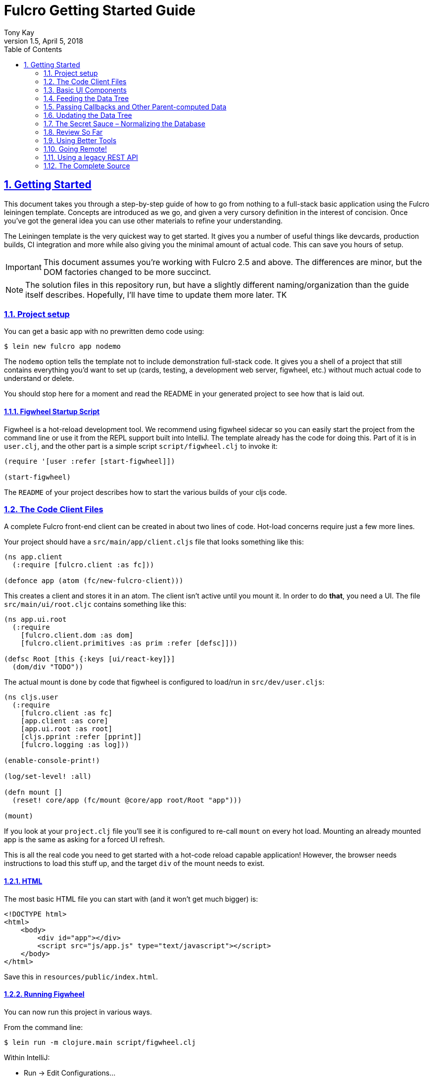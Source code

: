 = Fulcro Getting Started Guide
:author: Tony Kay
:revdate: April 5, 2018
:revnumber: 1.5
:lang: en
:encoding: UTF-8
:doctype: book
:source-highlighter: coderay
:source-language: clojure
:toc: left
:toclevels: 2
:sectlinks:
:sectanchors:
:leveloffset: 1
:sectnums:
:imagesdir: assets/img
:scriptsdir: js
:imagesoutdir: docs/assets/img

ifdef::env-github[]
:tip-caption: :bulb:
:note-caption: :information_source:
:important-caption: :heavy_exclamation_mark:
:caution-caption: :fire:
:warning-caption: :warning:
endif::[]

ifdef::env-github[]
toc::[]
endif::[]

= Getting Started

This document takes you through a step-by-step guide of how to go
from nothing to a full-stack basic application using the Fulcro leiningen template. Concepts are introduced as we
go, and given a very cursory definition in the interest of concision. Once you've got the general idea you
can use other materials to refine your understanding.

The Leiningen template is the very quickest way to get started. It gives you a number of useful
things like devcards, production builds, CI integration and more while also giving you the minimal
amount of actual code. This can save you hours of setup.

IMPORTANT: This document assumes you're working with Fulcro 2.5 and above. The differences are minor, but the DOM
factories changed to be more succinct.

NOTE: The solution files in this repository run, but have a slightly different naming/organization than
the guide itself describes. Hopefully, I'll have time to update them more later. TK

== Project setup

You can get a basic app with no prewritten demo code using:

[source,bash]
----
$ lein new fulcro app nodemo
----

The `nodemo` option tells the template not to include demonstration full-stack code. It gives you a
shell of a project that still contains everything you'd want to set up (cards, testing, a development
web server, figwheel, etc.) without much actual code to understand or delete.

You should stop here for a moment and read the README in your generated project to see how that
is laid out.

=== Figwheel Startup Script

Figwheel is a hot-reload development tool. We recommend using figwheel sidecar so
you can easily start the project from the command line or use it from the REPL
support built into IntelliJ. The template already has the code for doing this. Part of
it is in `user.clj`, and the other part is a simple script `script/figwheel.clj` to invoke it:

[source]
----
(require '[user :refer [start-figwheel]])

(start-figwheel)
----

The `README` of your project describes how to start the various builds of your cljs code.

== The Code Client Files

A complete Fulcro front-end client can be created in about two lines of code. Hot-load
concerns require just a few more lines.

Your project should have a `src/main/app/client.cljs` file that looks something like this:

```
(ns app.client
  (:require [fulcro.client :as fc]))

(defonce app (atom (fc/new-fulcro-client)))
```

This creates a client and stores it in an atom. The client isn't active until you mount it. In
order to do *that*, you need a UI. The file `src/main/ui/root.cljc` contains something like
this:

```
(ns app.ui.root
  (:require
    [fulcro.client.dom :as dom]
    [fulcro.client.primitives :as prim :refer [defsc]]))

(defsc Root [this {:keys [ui/react-key]}]
  (dom/div "TODO"))
```

The actual mount is done by code that figwheel is configured to load/run in
`src/dev/user.cljs`:

```
(ns cljs.user
  (:require
    [fulcro.client :as fc]
    [app.client :as core]
    [app.ui.root :as root]
    [cljs.pprint :refer [pprint]]
    [fulcro.logging :as log]))

(enable-console-print!)

(log/set-level! :all)

(defn mount []
  (reset! core/app (fc/mount @core/app root/Root "app")))

(mount)
```

If you look at your `project.clj` file you'll see it is configured to re-call `mount` on every hot load.
Mounting an already mounted app is the same as asking for a forced UI refresh.

This is all the real code you need to get started with a hot-code reload capable application! However, the
browser needs instructions to load this stuff up, and the target `div` of the mount needs to exist.

=== HTML

The most basic HTML file you can start with (and it won't get much bigger) is:

[source,html]
----
<!DOCTYPE html>
<html>
    <body>
        <div id="app"></div>
        <script src="js/app.js" type="text/javascript"></script>
    </body>
</html>
----

Save this in `resources/public/index.html`.

=== Running Figwheel

You can now run this project in various ways.

From the command line:

[source,bash]
----
$ lein run -m clojure.main script/figwheel.clj
----

Within IntelliJ:

* Run -> Edit Configurations...
* Press the '+' button, and choose Clojure REPL -> Local
** Give it a name (like `dev`)
** Choose "Use clojure.main in normal JVM process" (important: it defaults to nREPL which won't work right)
** In `JVM Args` specify `-Ddev`. This is a trick of the template's figwheel script that lets you pick
one or more build from your build config easily. This selects just the `dev` build.
** In `Parameters` add `script/figwheel.clj`

Now you should be able to start it from the Run menu.

For Emacs + Cider:

* Make sure a piggieback dev-time dependency and repl-option are in `project.clj`:
```
  :profiles {:dev {:source-paths ["src/dev" "src/main"]
                   :repl-options {:nrepl-middleware [cemerick.piggieback/wrap-cljs-repl]}
                   :dependencies [[binaryage/devtools "0.9.9"]
                                  [com.cemerick/piggieback "0.2.1"]
                                  [org.clojure/tools.namespace "0.3.0-alpha4"]
                                  [figwheel-sidecar "0.5.15"]
                                  [org.clojure/tools.nrepl "0.2.13"]]}})
```
* With `src/dev/user.clj` open in a buffer, choose `M-x cider-jack-in`. In the clojure repl, run `(start-figwheel)`, which will launch a cljs repl.

You should see the application printing "Hello World" at: http://localhost:3449[]

Now that you have a basic project working, let's understand how to add some
content!

IMPORTANT: When developing it is a good idea to: Use Chrome (the devtools only work there),
have the developer's console open, and in the developer console settings: "Network, Disable cache (while
DevTools is open)", and "Console, Enable custom formatters".

Cached files can, as everywhere else, cause you lots of headaches. Fortunately they only really affect you poorly
on the initial load in Fulcro. Hot reloads typically work very well.

=== Fixing Things

One of the most maddening things that can happen during development is mystery around build errors. Nothing is
more frustrating than not understanding what is wrong.

As you work on your code your compiler errors and warnings will show in the browser. DO NOT RELOAD THE PAGE! If
you reload the page you'll lose the warning or error, and that makes it harder to figure out what is wrong!

Instead, edit your code and re-save.

If you are having problems and you've lost your way, it is sometimes useful to ask figwheel to clean and recompile
everything:

----
cljs.user=> (reset-autobuild)
----

will typically get you back on track.

==== Fixing Stubborn Things

Sometimes stuff just fails for reasons we fail to understand. There are times when
you may want to completely kill your REPL, clean the project with `lein clean`, and start again. Make sure all
of the generated Javascript is removed when you clean, or things might not clear up.

It is also true that problems in your project configuration may cause problems that are very difficult to
understand. If this happens to you (especially if you've never run a project with the current project setup) then
it is good to look at things like dependency problems with `lein deps :tree` and fix those.

In general, if you see a conflict on versions it will work to place the newest version of the conflicted dependency into
your own dependency list. This can cause problems as well, but is less likely to fail than using an older version
of a library that doesn't have some needed feature of bug fix.

== Basic UI Components

Fulcro supplies `defsc` to build React components. This macro emits React components that work as 100% raw React
components (i.e. once you compile them to Javascript they could be used from other native React code).

There are also factory functions for generating all standard HTML5 DOM elements in React in the `fulcro.client.dom` namespace.

=== The `defsc` Macro

The basic code to build a simple component has the following form:

```
(defsc ComponentName
  [this props] ; parameters. Available in body, and in *some* of the options
  ; optional:  { ...options... }
  (dom/div #js {:className "a"}
    (dom/p nil "Hello")))
```

NOTE: As of Fulcro 2.5 properties no longer need `#js`, are optional, and classname keywords exist as a shortcut, so
the body of that example could be written `(dom/div :.a (dom/p "Hello"))` instead.

For our purposes we won't be saying much about the React lifecycle methods, though they can be added. The basic
intention of this macro's syntax is to declare a component that can render UI and participate in our
data-driven story.

This macro emits the equivalent of a React component with a `render` method.

=== The `render` method.

The body of `defsc` is the render for the component and can do whatever work you need, but it should return
a react element (see https://facebook.github.io/react/blog/2015/12/18/react-components-elements-and-instances.html[React Components, Elements, and Instances]).

Luckily, there are factory methods for all of HTML5 in `fulcro.client.dom`. These functions generally take a Javascript map
as their first argument (for things like classname and event handlers) and any children. There are two ways to
generate the Javascript map: with the reader tag `#js` or with `clj->js`.

All versions of Fulcro:
```
(dom/div #js {:className "a" :id "thing"} "Hi")
(dom/div (clj->js {:className "a" :id "thing"}) "Hi")
```

Version 2.5 no longer requires the `#js`, the properties are optional, and they support an optional shorthand keyword
for adding CSS class and DOM ids:

Fulcro 2.5+:
```
(dom/div :.a#thing "Hi") ; keyword can contain any number of classes preceeded by dots, and an id with #
(dom/div :.a#thing {:data-prop 3} "Hi") ; props can still be supplied with the keyword
(dom/div {:className "a" :data-prop 3} "Hi") ; or it can all be done in props
```

The 2.5 versions are macros that obtain the same runtime speed as the older versions in the most cases.

IMPORTANT: If you're writing your UI in CLJC files in 2.5, then you need to make sure you use a conditional
reader to pull in the proper server DOM functions for Clojure:

```
(ns app.ui
  (:require #?(:clj [fulcro.client.dom-server :as dom] :cljs [fulcro.client.dom :as dom]))

... same as before
```

The reason this is necessary is that CLJS requires macros to be in CLJ files, but in order to get higher-order
operation in CLJ the DOM elements must be functions. In CLJS, you can have both a macro and function with
the same name, but this is not true in CLJ. Therefore, in order to get the optimal (inlined) client performance two namespaces are
required.

=== Props

React components receive their data through props and state (which is local mutable state on the component).
In Fulcro we highly recommend using props for most things. This
ensures that various other features work well. The data passed to a component can be accessed (as a cljs map) by
calling `prim/props` on `this`, or by destructuring in the second argument of `defsc`.

So, let's define a `Person` component to display details about
a person. We'll assume that we're going to pass in name and age as properties:

```
(defsc Person [this {:keys [person/name person/age]}]
  (dom/div
    (dom/p "Name: " name)
    (dom/p "Age: " age)))
```

Now, in order to use this component we need an element factory. An element factory lets
us use the component within our React UI tree. Name confusion can become an
issue (Person the component vs. person the factory?) we recommend prefixing the factory with `ui-`:

```
(def ui-person (prim/factory Person))
```

Now we can compose people into our root:

```
(defsc Root [this props]
  (dom/div
    (ui-person {:person/name "Joe" :person/age 22})))
```

=== Hot Code Reload

Part of our quick development story is getting hot code reload to update the UI whenever we change the source.
Try editing the UI of `Person` and save. You should see the UI update even though the person's data didn't change.

=== Composing

You should already be getting the picture that your UI is going to be a tree composed from a root element. The
method of data passing (via props) should also be giving you the picture that supplying data to your UI (through root)
means you need to supply an equivalently structured tree of data. This is true of basic React.
However, just to drive the point home let's make a slightly more complex UI and see it in detail:

Replace your content with this:

```
(defsc Person [this {:keys [person/name person/age]}]
  (dom/li
    (dom/h5 (str name " (age: " age ")"))))

(def ui-person (prim/factory Person {:keyfn :person/name}))

(defsc PersonList [this {:keys [person-list/label person-list/people]}]
  (dom/div
    (dom/h4 label)
    (dom/ul
      (map ui-person people))))

(def ui-person-list (prim/factory PersonList))

(defsc Root [this {:keys [ui/react-key]}]
  (let [ui-data {:friends {:person-list/label "Friends" :person-list/people
                                              [{:person/name "Sally" :person/age 32}
                                               {:person/name "Joe" :person/age 22}]}
                 :enemies {:person-list/label "Enemies" :person-list/people
                                              [{:person/name "Fred" :person/age 11}
                                               {:person/name "Bobby" :person/age 55}]}}]
    (dom/div
      (ui-person-list (:friends ui-data))
      (ui-person-list (:enemies ui-data)))))
```

So that the UI graph looks like this:

[ditaa,target=ui-graph]
----
      +--------+
      |  Root  |
      ++-----+-+
       |     |
 +-----+--+ ++-------+
 |  List  | |  List  |
 +---+----+ +----+---+
     |           |
 +---+----+ +----+---+
 | Person | | Person |
 |--------| |--------|
 | Person | | Person |
 +--------+ +--------+
----

and the data graph matches the same structure, with map keys acting as the graph "edges":

```
{ :friends           { :person-list/people [PERSON ...]
;  ==to-one list=>      ==to-many people==>
  :enemies           { :person-list/people [PERSON ...] }
```

[ditaa,target=data-tree]
----
      +--------+
      |  Root  |
      ++-----+-+
enemies|     |friends
 +-----+--+ ++-------+
 |  List  | |  List  |
 +---+----+ +----+---+
     |people     |people
 +---+----+ +----+---+
 | Person | | Person | 0
 |--------| |--------|
 | Person | | Person | 1
 +--------+ +--------+
----

== Feeding the Data Tree

Obviously it isn't going to be desirable to hand-manage this very well for anything
but the most trivial application (which is the crux of the problems with most UI libraries).

At best it does give us a persistent data structure that represents the
current "view" of the application (which has many benefits), but at worst it requires us to "think globally"
about our application. We want local reasoning. We also want to be able to easily re-compose our UI as needed,
and a static data graph like this would have to be updated every time we made a change! Almost equally as bad: if
two different parts of our UI want to show the same data then we'd have to find and update a bunch of copies
spread all over the data tree.

So, how do we solve this?

=== Why not have components just "grab" their data (sideband)?

This is certainly a possibility; however, it leads to other complications. What is the data model? How do you
interact with remotes to fill your data needs? Fulcro has a very nice cohesive story for these questions,
while other systems end up with complications like event handler middleware, coeffect accretion,
and signal graphs...not to mention that the sideband solution says nothing definitive about how you actually
*accomplish* the server interactions with said data model.

Fulcro has a model for all of this, and it is surprising how simple it makes your application once you
put your appliation together.  Let's look at the steps and parts:

=== Step 1 -- The Initial State

All applications have some starting initial state. Since our UI is a tree, our starting state needs to
somehow establish what goes to the initial nodes.

In Fulcro, there is a way to construct the initial tree of data in a way that allows for local reasoning and
easy refactoring: co-locate the initial desired part of the tree with the component that uses it. This allows
you to compose the state tree in exactly the same way as the UI tree.

The `defsc` macro makes short work of this with the `initial-state` option. Simply give it a
lambda that gets parameters (optionally from the parent) and returns a map representing the state of the component.
You can retrieve this data using `(prim/get-initial-state Component)`.

It looks like this:

```
(ns app.ui.root
  (:require
    #?(:clj [fulcro.client.dom-server :as dom] :cljs [fulcro.client.dom :as dom])
    [fulcro.client.primitives :as prim :refer [defsc]]))

(defsc Person [this {:keys [person/name person/age]}]
  { :initial-state (fn [{:keys [name age] :as params}] {:person/name name :person/age age}) }
  (dom/li
    (dom/h5 (str name "(age: " age ")"))))

(def ui-person (prim/factory Person {:keyfn :person/name}))

(defsc PersonList [this {:keys [person-list/label person-list/people]}]
  {:initial-state
   (fn [{:keys [label]}]
     {:person-list/label  label
      :person-list/people (if (= label "Friends")
                            [(prim/get-initial-state Person {:name "Sally" :age 32})
                             (prim/get-initial-state Person {:name "Joe" :age 22})]
                            [(prim/get-initial-state Person {:name "Fred" :age 11})
                             (prim/get-initial-state Person {:name "Bobby" :age 55})])})}
   (dom/div
     (dom/h4 label)
     (dom/ul
       (map ui-person people))))

(def ui-person-list (prim/factory PersonList))

; Root's initial state becomes the entire app's initial state!
(defsc Root [this {:keys [friends enemies]}]
  {:initial-state (fn [params] {:friends (prim/get-initial-state PersonList {:label "Friends"})
                                :enemies (prim/get-initial-state PersonList {:label "Enemies"})}) }
  (dom/div
    (ui-person-list friends)
    (ui-person-list enemies)))
```

NOTE: You *must* reload your browser for this to show up. Fulcro pulls this data into the database when the
application *first mounts*, not on hot code reload (because that would change your app state, and hot
code reload is more useful without state changes).

Now a lot of the specific data here is just for demonstration purposes. Data like this (people) would almost
certainly come from a server, but it serves to illustrate that we can localize the initial data needs of a
component to the component, and then compose that into the parent in an abstract way
(by calling `get-initial-state` against that child).

There are several benefits of this so far:

. It generates the exact tree of data needed to feed the initial UI.
. That initial state becomes your initial application database.
. It restores local reasoning (and easy refactoring). Moving a component just means local reasoning about the
component being moved and the component it is being moved from/to: You remove the `get-initial-state` from one
parent and add it to a different one.

You can see that there is no magic if you just pull the initial tree at the REPL:

----
dev:cljs.user=> (fulcro.client.primitives/get-initial-state app.ui.root/Root {})
{:friends
 {:person-list/label "Friends",
  :person-list/people
  [{:person/name "Sally", :person/age 32}
   {:person/name "Joe", :person/age 22}]},
 :enemies
 {:person-list/label "Enemies",
  :person-list/people
  [{:person/name "Fred", :person/age 11}
   {:person/name "Bobby", :person/age 55}]}}
----

It's nothing more than function composition. The initial state option on `defsc` encodes your initial state
into a function that can be accessed via `get-initial-state` on a class.

So behind the scenes Fulcro detects the initial state on the first mount and automatically uses it to initialize your
application state.

By default, the entire initial state database is passed into your root node on render, so it is
available for destructuring in Root's props.

If you even want to see your current application state, you can do so through the atom that is holding
your mounted application:

[source]
----
dev:cljs.user=> @(fulcro.client.primitives/app-state (get @app.client/app :reconciler))
----

Let's see how we program our UI to access the data in the application state!

=== Step 2 -- Establishing a Query

Fulcro unifies the data access story using a co-located query on each component. This sets up data access
for both the client and server, and also continues our story of local reasoning and composition.

Queries go on a component in the same way as initial state: as `static` implementations of a protocol.

The query notation is relatively light, and we'll just concentrate on two bits of query syntax: props and joins.

Queries form a tree just like the UI and data. Obtaining a value at the current node in the tree traversal is done
using the keyword for that value. Walking down the graph (a join) is represented as a map with a single entry whose
key is the keyword for that nested bit of state.

So, a data tree like this:

```
{:friends
 {:person-list/label "Friends",
  :person-list/people
  [{:person/name "Sally", :person/age 32}
   {:person/name "Joe", :person/age 22}]},
 :enemies
 {:person-list/label "Enemies",
  :person-list/people
  [{:person/name "Fred", :person/age 11}
   {:person/name "Bobby", :person/age 55}]}}
```

would have a query that looks like this:

```
[{:friends  ; JOIN
    [ :person-list/label
      {:person-list/people ; JOIN
         [:person/name :person/age]}]}]
```

This query reads "At the root you'll find `:friends`, which joins to a nested entity that has a label and people,
which in turn has nested properties name and age.

- A vector always means "get this stuff at the current node"
- `:friends` is a key in a map, so at the root of the application state the query engine would expect to find that
key, and would expect the value to be nested state (because maps mean joins on the tree)
- The value in the `:friends` join must be a vector, because we have to indicate what we want out of the nested data.

Joins are automatically `to-one` if the data found in the state is a map, and `to-many` if the data found is a
vector. In the example above the `:friends` field from root pointed to a single `PersonList`, whereas the `PersonList`
field `:person-list/people` pointed to a vector of `Person`.  Be care that you don't confuse yourself with
naming (e.g. friends is plural, but points to a single list).

The namespacing of keywords in your data (and therefore your query) is highly encouraged, as it makes it clear to the
reader what kind of entity you're working against (it also ensures that over-rendering doesn't happen on
refreshes later).

You can try this query stuff out in your REPL. Let's say you just want the friends list label. The function
`db->tree` can take an application database (which we can generate from initial state) and run a query
against it:

[source]
----
dev:cljs.user=> (fulcro.client.primitives/db->tree [{:friends [:person-list/label]}] (fulcro.client.primitives/get-initial-state app.ui.root/Root {}) {})
{:friends {:person-list/label "Friends"}}
----

HINT: The mirror of initial state with query is a great way to error-check your work (and `defsc` does some of that
for you): For each scalar property in
initial state, there should be an identical simple property in your query. For each join of initial state to a child via
`get-initial-state` there should be a query join via `get-query` to that same child.

==== Adding Queries to Our Example

We want our queries to have the same nice local-reasoning as our initial data tree. The `get-query` function
works just like the `get-initial-state` function, and can pull the query from a component. In this case, you
should *not* ever call `query` directly. The `get-query` function augments the subqueries with metadata that is
important at a later stage.

So, the `Person` component queries for just the properties it needs:

```
(defsc Person [this {:keys [person/name person/age]}]
  {:query         [:person/name :person/age]
   :initial-state (fn [{:keys [name age] :as params}] {:person/name name :person/age age})}
  (dom/li
    (dom/h5 (str name "(age: " age ")"))))
```

Notice that the entire rest of the component *did not* change.

Next up the chain, we compose the `Person` query into `PersonList` (notice how the composition of state and query
are mirrored):

```
(defsc PersonList [this {:keys [person-list/label person-list/people]}]
  {:query [:person-list/label {:person-list/people (prim/get-query Person)}]
   :initial-state
          (fn [{:keys [label]}]
            {:person-list/label  label
             :person-list/people (if (= label "Friends")
                                   [(prim/get-initial-state Person {:name "Sally" :age 32})
                                    (prim/get-initial-state Person {:name "Joe" :age 22})]
                                   [(prim/get-initial-state Person {:name "Fred" :age 11})
                                    (prim/get-initial-state Person {:name "Bobby" :age 55})])})}
  (dom/div
    (dom/h4 label)
    (dom/ul
      (map ui-person people))))
```

again, nothing else changes.

=== Step 3 -- Receive the Data Feed as Props in Root

Finally, we compose to `Root`:

```
(defsc Root [this {:keys [friends enemies]}]
  {:query         [{:friends (prim/get-query PersonList)}
                   {:enemies (prim/get-query PersonList)}]
   :initial-state (fn [params] {:friends (prim/get-initial-state PersonList {:label "Friends"})
                                :enemies (prim/get-initial-state PersonList {:label "Enemies"})})}
  (dom/div
    (ui-person-list friends)
    (ui-person-list enemies)))
```

This all looks like a minor (and useless) change. The operation is the same; however, we're getting close to
the magic, so stick with us. The major difference in this code is that even though the database *starts
out* with the initial state, there is nothing to say we have to query for everything that is in there,
or that the state has to start out with everything we might query for in the future. We're getting
close to having a dynamic data-driven application.

Notice that everything we've done so far has *global client database* implications, but that each component
codes only the portion it is concerned with. Local reasoning is maintained. All software evolution in
this model preserves this critical aspect.

Also, you now have application state that can evolve (the query is running against the active application
database stored in an atom)!

IMPORTANT: You should always think of the query as "running from root". You'll
notice that `Root` still expects to receive the *entire* data tree for the UI (even though it doesn't have to
know much about what is in it, other than the names of direct children), and it still picks out those sub-trees
of data and passes them on. In this way an arbitrary component in the UI tree is not querying
for it's data directly in a side-band sort of way, but is instead being composed in from parent to parent all the
way to the root. Later, we'll learn how Fulcro can optimize this and pull the data from the database for
a specific component, but the reasoning will remain the same.

== Passing Callbacks and Other Parent-computed Data

The queries on component describe what data the component wants from the database; however, you're not allowed
to put code in the database, and sometimes a parent might compute something it needs to pass to a child like
a callback function.

It turns out that we *can* optimize away the refresh of components (if their data has not changed). This
means that we can use a component's query to directly re-supply data for refresh; however, since doing so
skips the rendering of the parent, if we are not careful this can lead to "losing" these extra bits of
computationally generated data passed *from* the parent, like callbacks.

Let's say we want to render a delete button on our individual people in our UI. This button will mean
"remove the person from this list"...but the person itself has no idea which list it is in. Thus,
the parent will need to pass in a function that the child can call to affect the delete properly:

=== The Incorrect Way:

```
(defsc Person [this {:keys [person/name person/age onDelete]}] ; <3>
  {:query         (fn [] [:person/name :person/age])
   :initial-state (fn [{:keys [name age] :as params}] {:person/name name :person/age age})}
  (dom/li
    (dom/h5 (str name " (age: " age ")") (dom/button {:onClick #(onDelete name)} "X")))) ; <4>

(def ui-person (prim/factory Person {:keyfn :person/name}))

(defsc PersonList [this {:keys [person-list/label person-list/people]}]
  {:query [:person-list/label {:person-list/people (prim/get-query Person)}]
   :initial-state
          (fn [{:keys [label]}]
            {:person-list/label  label
             :person-list/people (if (= label "Friends")
                                   [(prim/get-initial-state Person {:name "Sally" :age 32})
                                    (prim/get-initial-state Person {:name "Joe" :age 22})]
                                   [(prim/get-initial-state Person {:name "Fred" :age 11})
                                    (prim/get-initial-state Person {:name "Bobby" :age 55})])})}
  (let [delete-person (fn [name] (println label "asked to delete" name))]  ; <1>
    (dom/div
      (dom/h4 label)
      (dom/ul
        (map (fn [p] (ui-person (assoc p :onDelete delete-person))) people))))) ;; <2>
```

<1> A function acting in as a stand-in for our real delete
<2> Adding the callback into the props (WRONG)
<3> Pulling the onDelete from the passed props (WRONG). The query has to be changed to a lambda to turn off error checking to even try this method.
<4> Invoking the callback when delete is pressed.

This method of passing a callback will work initially, but not consistently. The problem is that we can optimize away a
re-render of a parent when it can figure out how to pull just the data of the child on a refresh, and in that case the
callback will get lost because only the database data will get supplied to the child! Your delete button will work
on the initial render (from root), but may stop working at a later time after a UI refresh.

=== The Correct Way:

There is a special helper function that can record the computed data like callbacks onto the child that receives them
such that an optimized refresh will still know them. There is also an additional (optional) component parameter to `defsc`
that you can use to deconstruct them:

```
(defsc Person [this {:keys [person/name person/age]} {:keys [onDelete]}]
  {:query         [:person/name :person/age]
   :initial-state (fn [{:keys [name age] :as params}] {:person/name name :person/age age})}
  (dom/li
    (dom/h5 (str name " (age: " age ")") (dom/button {:onClick #(onDelete name)} "X")))) ; <4>

(def ui-person (prim/factory Person {:keyfn :person/name}))

(defsc PersonList [this {:keys [person-list/label person-list/people]}] ; <2>
  {:query [:person-list/label {:person-list/people (prim/get-query Person)}]
   :initial-state
          (fn [{:keys [label]}]
            {:person-list/label  label
             :person-list/people (if (= label "Friends")
                                   [(prim/get-initial-state Person {:name "Sally" :age 32})
                                    (prim/get-initial-state Person {:name "Joe" :age 22})]
                                   [(prim/get-initial-state Person {:name "Fred" :age 11})
                                    (prim/get-initial-state Person {:name "Bobby" :age 55})])})}
  (let [delete-person (fn [name] (println label "asked to delete" name))] ; <1>
    (dom/div
      (dom/h4 label)
      (dom/ul
        (map (fn [p] (ui-person (prim/computed p {:onDelete delete-person}))) people))))) ; <1>
```

<1> The `prim/computed` function is used to add the computed data to the props being passed.
<2> The child adds an additional parameter, and pulls the computed data from there. You can also
use `(prim/get-computed this)` to pull all of the computed props in the body.

Now you can be sure that your callbacks (or other parent-computed data) won't be lost to render optimizations.

==  Updating the Data Tree

Now the real fun begins: Making things dynamic.

In general you don't have to think about how the UI updates, because most changes are run within the
context that needs refreshed. But for general knowledge UI Refresh is triggered in two ways:

- Running a data modification transaction on a component (which will re-render the subtree of that component), and
refresh only the DOM for those bits that had actual changes.
- Telling Fulcro that some specific data changed (e.g. `:person/name`).

The former is most common, but the latter is often needed when a change executed in one part of the application
modifies data that some UI component elsewhere in the tree needs to respond to.

So, if we run the code that affects changes from the component that will need to refresh (a very common case) we're
covered. If a child needs to make a change that will affect a parent (as in our earlier example), then the
modification should run from the parent via a callback so that refresh will not require further interaction. Later we'll
show you how to deal with refreshes that could be in far-flung parts of the UI. First, let's get some data
changing.

=== Transactions [[Transactions]]

Every change to the application database must go through a transaction processing system. This has two
goals:

- Abstract the operation (like a function)
- Treat the operation like data (which allows us to generalize it to remote interactions)

The operations are written as quoted data structures. Specifically as a vector of mutation
invocations. The entire transaction is just data. It is *not* something run in the UI, but instead
passed into the underlying system for processing.

You essentially just "make up" names for the operations you'd like to do to your database, just like
function names. Namespacing is encouraged, and of course syntax quoting honors namespace aliases.

```
(prim/transact! this `[(ops/delete-person {:list-name "Friends" :person "Fred"})])
```

is asking the underlying system to run the mutation `ops/delete-person` (where ops can be an alias established
in the `ns`). Of course, you'll typically use unquote to embed data from local variables:

```
(prim/transact! this `[(ops/delete-person {:list-name ~name :person ~person})])
```

=== Handling Mutations

When a transaction runs in Fulcro it passes things off to a multimethod. The multi-method is described in more
detail in the section on <<MutationMultimethod,the mutation multimethod>>, but Fulcro provides a macro that makes
building (and using) mutations easier: `defmutation`.

The template application comes with a pre-built namespace for these `src/main/app/api/mutations.cljs`, but you can put them anywhere as long
as the namespace in question is required by your application at runtime. Note there is also a `mutations.clj`, which is
for the server-side handling of these same mutations.

A mutation looks a bit like a method. It can have a docstring, and the argument list will always receive a
single argument (params) that will be a map (which then allows destructuring).

The body looks a bit like a `letfn`, but the names we use for these methods are pre-established. The one
we're interested in at the moment is `action`, which is what to do *locally*. The `action` method will be
passed the application database's app-state atom, and it should change the data in that atom to reflect
the new "state of the world" indicated by the mutation.

For example, `delete-person` must find the list of people on the list in question, and filter out the one
that we're deleting:

```
(ns app.api.mutations
  (:require [fulcro.client.mutations :as m :refer [defmutation]]))

(defmutation delete-person
  "Mutation: Delete the person with name from the list with list-name"
  [{:keys [list-name name]}] ; <1>
  (action [{:keys [state]}] ; <2>
    (let [path     (if (= "Friends" list-name)
                     [:friends :person-list/people]
                     [:enemies :person-list/people])
          old-list (get-in @state path)
          new-list (vec (filter #(not= (:person/name %) name) old-list))]
      (swap! state assoc-in path new-list))))
```

<1> The argument list for the mutation itself
<2> The thing to do, which receives the app-state atom as an argument.

Then all that remains is to change `basic-ui` in the following ways:

1. Add a require and alias for app.operations to the ns
2. Change the callback to run the transaction

```
(ns app.basic-ui
  (:require [fulcro.client :as fc]
            [fulcro.client.dom :as dom]
            ; ADD THIS:
            [app.api.mutations :as api] ; <1>
            [fulcro.client.primitives :as prim :refer [defui defsc]]))

...

(defsc PersonList [this {:keys [person-list/label person-list/people]}]
  ...
  (let [delete-person (fn [name] (prim/transact! this `[(api/delete-person {:list-name ~label :name ~name})]))] ; <2>
  ...
```

<1> The require ensures that the mutations are loaded, and also gives us an alias to the namespace of the mutation's symbol.
<2> Running the transaction in the callback.

Note that our mutation's symbol is actually `app.api.mutations/delete-person`, but the syntax quoting will fix it.
Also realize that the mutation is *not* running in the UI, it is instead being handled "behind the scenes". This
allows a snapshot of the state history to be kept, and also a more seamless integration to full-stack operation
over a network to a server (in fact, the UI code here is *already* full-stack capable *without any changes*!).

This is where the power starts to show: all of the minutiae above is leading us to some grand unifications when
it comes to writing full-stack applications.

=== Hold on – This Sucks!

But first, we should address a problem that many of you may have already noticed: The mutation code is tied to
the shape of the UI tree!!!

This breaks our lovely model in several ways:

1. We can't refactor our UI without also rewriting the mutations (since the data tree would change shape)
2. We can't locally reason about any data. Our mutations have to understand things globally!
3. Our mutations could get rather large and ugly as our UI gets big
4. If a fact appears in more than one place in the UI and data tree, then we'll have to update *all* of them
in order for things to be correct. Data duplication is never your friend.

== The Secret Sauce – Normalizing the Database

Fortunately, we have a very good solution to the mutation problem above, and it is one that has been around for decades:
database normalization!

Here's what we're going to do:

Each UI component represents some conceptual entity with data (assuming it has state and a query). In a fully
normalized database, each such concept would have its own table, and related things would refer to it
through some kind of foreign key. In SQL land this looks like:

[ditaa, target=sql-norm]
----
                                 +-------------------------------------+
                                 |                                     |
PersonList                       |     Person                          |
+---------------------------+    |     +----------------------------+  |
| ID  | Label               |    |     |ID | Name         | List ID |  |
|---------------------------|    |     |----------------------------|  |
| 1   | Friends             |<---+     |1  | Joe          |    1    |--+
+---------------------------+          |----------------------------|  |
                                       |2  | Sally        |    1    |--+
                                       +----------------------------+
----

In a graph database (like Datomic) a reference can have a to-many arity, so the direction can be more natural:

[ditaa, target=datomic-norm]
----
PersonList                             Person
+---------------------------+          +------------------+
| ID  | Label   | People    |          |ID | Name         |
|---------------------------|          |------------------|
| 1   | Friends | #{1,2}    |----+---->|1  | Joe          |
+---------------------------+    |     |------------------|
                                 +---->|2  | Sally        |
                                       +------------------+
----

Since we're storing things in a map, we can represent "tables" as an entry in the map where the key is the
table name, and the value is a map from ID to entity value. So, the last diagram could be represented as:

```
{ :PersonList { 1  { :label "Friends"
                     :people #{1, 2} }}
  :Person { 1 {:id 1 :name "Joe" }
            2 {:id 2 :name "Sally"}}}
```

This is close, but not quite good enough. The set in `:person-list/people` is a problem. There is no schema, so there is no
way to know what kind of thing "1" and "2" are!

The solution is rather easy: code the foreign reference to *include* the name of the table (is a single such
"pointer", and to-many relations
store many such "pointers" in a vector (so you end up with a doubly-nested vector)):

```
{ :PersonList { 1  { :label "Friends"
                     :people [ [:Person 1] [:Person 2] ] }}
  :Person { 1 {:id 1 :name "Joe" }
            2 {:id 2 :name "Sally"}}}
```

A foreign key as a vector pair of `[TABLE ID]` is known as an `Ident`.

So, now that we have the concept and implementation, let's talk about conventions:

1. Properties are usually namespaced (as shown in earlier examples)
2. Table names are usually namespaced with the entity type, and given a name that indicates how it is indexed.
For example: `:person/by-id`, `:person-list/by-name`, etc. If you use Clojure spec, you may choose to
alter this a bit for convenience in namespace-aliasing keywords (e.g. `::my-db-schema/person-by-id`).

=== Automatic Normalization

Fortunately, you don't have to hand-normalize your data. The components have almost everything they need to
do it for you, other than the actual value of the `Ident`. So, we'll add one more option to your components
(and we'll add IDs to the data at this point, for easier implementation):

The program will now look like this:

```
(ns app.ui.root
  (:require
    translations.es
    [fulcro.client.dom :as dom]
    [app.api.mutations :as api]
    [fulcro.client.primitives :as prim :refer [defsc]]))

(defsc Person [this {:keys [db/id person/name person/age]} {:keys [onDelete]}]
  {:query         [:db/id :person/name :person/age] ; <2>
   :ident         [:person/by-id :db/id] ; <1>
   :initial-state (fn [{:keys [id name age]}] {:db/id id :person/name name :person/age age})} ; <3>
  (dom/li
    (dom/h5 (str name " (age: " age ")") (dom/button {:onClick #(onDelete id)} "X")))) ; <4>

(def ui-person (prim/factory Person {:keyfn :person/name}))

(defsc PersonList [this {:keys [db/id person-list/label person-list/people]}]
  {:query [:db/id :person-list/label {:person-list/people (prim/get-query Person)}]
   :ident [:person-list/by-id :db/id] ; <5>
   :initial-state
          (fn [{:keys [id label]}]
            {:db/id              id
             :person-list/label  label
             :person-list/people (if (= label "Friends")
                                   [(prim/get-initial-state Person {:id 1 :name "Sally" :age 32})
                                    (prim/get-initial-state Person {:id 2 :name "Joe" :age 22})]
                                   [(prim/get-initial-state Person {:id 3 :name "Fred" :age 11})
                                    (prim/get-initial-state Person {:id 4 :name "Bobby" :age 55})])})}
  (let [delete-person (fn [person-id] (prim/transact! this `[(api/delete-person {:list-id ~id :person-id ~person-id})]))] ; <4>
    (dom/div
      (dom/h4 label)
      (dom/ul
        (map (fn [p] (ui-person (prim/computed p {:onDelete delete-person}))) people)))))

(def ui-person-list (prim/factory PersonList))

(defsc Root [this {:keys [ui/react-key friends enemies]}]
  {:query         [:ui/react-key {:friends (prim/get-query PersonList)}
                   {:enemies (prim/get-query PersonList)}]
   :initial-state (fn [params] {:friends (prim/get-initial-state PersonList {:id :friends :label "Friends"})
                                :enemies (prim/get-initial-state PersonList {:id :enemies :label "Enemies"})})}
  (dom/div
    (ui-person-list friends)
    (ui-person-list enemies)))
```

<1> Adding an ident allows Fulcro to know how to build a FK reference to a person (given its props). The first element is the table name, the second is the name of the property that
contains the ID of the entity.
<2> We will be using IDs now, so we need to add `:db/id` to the query (and props destructuring). This is just a convention for the ID attribute
<3> The state of the entity will also need the ID
<4> The callback can now delete people by their ID, which is more reliable.
<5> The list will have an ID, and an Ident as well

If you reload the web page (needed to reinitialize the database state), then you can look at the newly normalized
database at the REPL:

----
dev:cljs.user=> @(fulcro.client.primitives/app-state (-> app.client/app deref :reconciler))
{:friends [:person-list/by-id :friends],
 :enemies [:person-list/by-id :enemies],
 :person/by-id
 {1 {:db/id 1, :person/name "Sally", :person/age 32},
  2 {:db/id 2, :person/name "Joe", :person/age 22},
  3 {:db/id 3, :person/name "Fred", :person/age 11},
  4 {:db/id 4, :person/name "Bobby", :person/age 55}},
 :person-list/by-id
 {:friends
  {:db/id :friends,
   :person-list/label "Friends",
   :person-list/people [[:person/by-id 1] [:person/by-id 2]]},
  :enemies
  {:db/id :enemies,
   :person-list/label "Enemies",
   :person-list/people [[:person/by-id 3] [:person/by-id 4]]}}}
----

Note that `db->tree` understands this normalized form, and can convert it (via a query)
to the proper data tree. `db->tree` (for legacy reasons) requires a way to resolve references (idents) and the
database. In Fulcro these are the same. So, try this at the REPL:

[source]
----
dev:cljs.user=> (def current-db @(fulcro.client.primitives/app-state (-> app.client/app deref :reconciler)))
dev:cljs.user=> (def root-query (fulcro.client.primitives/get-query app.ui.root/Root))
#'cljs.user/current-db
dev:cljs.user=> (fulcro.client.primitives/db->tree root-query current-db current-db)
{:friends
 {:db/id :friends,
  :person-list/label "Friends",
  :person-list/people
  [{:db/id 1, :person/name "Sally", :person/age 32}
   {:db/id 2, :person/name "Joe", :person/age 22}]},
 :enemies
 {:db/id :enemies,
  :person-list/label "Enemies",
  :person-list/people
  [{:db/id 3, :person/name "Fred", :person/age 11}
   {:db/id 4, :person/name "Bobby", :person/age 55}]}}
----

=== Mutations on a Normalized Database

We have now made it possible to fix the problems with our mutation. Now, instead of removing
a person from a tree, we can remove a FK from a TABLE entry!

This is not only much easier to code, but it is completely independent of the shape of the UI tree:

```
(ns app.api.mutations
  (:require [fulcro.client.mutations :as m :refer [defmutation]]))

(defmutation delete-person
  "Mutation: Delete the person with name from the list with list-name"
  [{:keys [list-id person-id]}]
  (action [{:keys [state]}]
    (let [ident-to-remove [:person/by-id person-id] ; <1>
          strip-fk (fn [old-fks]
                     (vec (filter #(not= ident-to-remove %) old-fks)))] ; <2>
      (swap! state update-in [:person-list/by-id list-id :person-list/people] strip-fk)))) ; <3>
```

<1> References are always idents, meaning we know the value to remove from the FK list
<2> By defining a function that can filter the ident from (1), we can use update-in on the person list table's people.
<3> This is a very typical operation in a mutation: swap on the application state, and update a particular thing
in a table (in this case the people to-many ref in a specific person list).

If we were to now wrap the person list in any amount of additional UI (e.g. a nav bar, sub-pane, modal dialog, etc) this
mutation will still work perfectly, since the list itself will only have one place it ever lives in the
database.

=== How Automatic Normalization Works (optional)

It is good to know how an arbitrary tree of data (the one in InitialAppState) can be converted to the normalized form.
Understanding how this is accomplished can help you avoid some mistakes later.

When you compose your query (via `prim/get-query`), the `get-query` function adds metadata to the query fragment that
names which component that query fragment came from.

For example, try this at the REPL:

----
dev:cljs.user=> (meta (fulcro.client.primitives/get-query app.basic-ui/PersonList))
{:component app.basic-ui/PersonList}
----

The `get-query` function adds the component itself to the metadata for that query fragment. We already know that
we can call the static methods on a component (in this case we're interested in `ident`).

So, Fulcro includes a function called `tree->db` that can simultaneously walk a data tree (in this case initial-state) and a
component-annotated query. When it reaches a data node whose query metadata names a component with an `Ident`, it
places that data into the approprite table (by calling your `ident` function on it to obtain the table/id), and
replaces the data in the tree with its FK ident.

Once you realize that the query *and* the ident work together to do normalization, you can more easily
figure out what mistakes you might make that could cause auto-normalization to fail (e.g. stealing a query from
one component and placing it on another, writing the query of a sub-component by-hand instead of pulling it
with `get-query`, etc.).

== Review So Far

* An Initial app state sets up a tree of data for startup to match the UI tree
* Component query and ident are used to normalize this initial data into the database
* The query is used to pull data from the normalized db into the props of the active Root UI
* Transactions invoke abstract mutations
** Mutations modify the (normalized) db
** The transaction's subtree of components re-renders

== Using Better Tools

So far we've been hacking things in place and using the REPL to watch what we're doing. There are better ways to work
on Fulcro applications, and now that we've got one basically working, let's take a look at them both.

=== Fulcro Inspect

A relatively recent (late 2017) addition to the ecosystem is Fucro Inspect. A set of tools you can load into your
environment during development. In fact, the template already has them (for the `dev` build)! On OSX or Linux, simply hit
`CTRL-F`.  See Fulcro Inspect's documentation for how to set the keyboard shortcut in Windows.

The DB tab of this tool shows you your application's database *and* has a time slider to see the history of states! It also
has tabs for showing you transactions that have run, and network interactions. See the tool's documentation for more
information. In fact, by the time you read this it will probably have even more exciting features!

=== Dev Cards

There is a build in the template project called `cards`. This starts up a development environment where you can
code entire applications (or portions of them) in an environment that can show you live state and is quite handy, particularly
for working with small parts of your program (remember, we can actually split off chunks of the application because they
are all relative to their parent).

You can start this build just as we did near the start of this guide, and load it via `http://localhost:3449/cards.html`.

In fact, you don't even have to start a new REPL! You can run `switch-to-build`:

```
dev:cljs.user=> (switch-to-build "cards" "dev")
Figwheel: Watching build - cards
Figwheel: Cleaning build - cards
Compiling "resources/public/js/cards.js" from ["src/main" "src/cards"]...
```

Then you can embed a full-funcional Fulcro application into a card environment with very little code. Replace the
content of `src/cards/app/intro.cljs` with:

```
(ns app.intro
  (:require [fulcro.client.cards :refer [defcard-fulcro]]
            [app.ui.root :as root]))

(defcard-fulcro sample-app
  root/Root
  {}
  {:inspect-data true})
```

save and go to http://localhost:3449/cards.html#!/app.intro. You should see your app running in a card, and
you should be able to see the live database (which will change as you interact)!.

== Going Remote!

OK, back to the main story!

Believe it or not, there's not much to add/change on the client to get it talking
to a server, and there is also a relatively painless way to get a server up and
running.

Your template already has one :)

=== Setting up a Server

WARNING: Starting in Fulcro 2.5 the prebuilt servers for Fulcro require that you add some dependencies to your project.
These namespaces dynamically resolve these so that you won't end up with extra dependencies in your product unless you
need them:

```
[http-kit "2.2.0"]
[ring/ring-core "1.6.3"]]
[bk/ring-gzip "0.2.1"]
[bidi "2.1.3"]
```

You can always hand-build a server in Fulcro, but the `fulcro.easy-server` is a great option for getting started.

The template generates the easy one for you in `src/main/app/server.clj`.

==== Using the Easy Server

The easy server is based upon the component system. It is set up so that it can be stopped, code refreshed,
and restarted very quickly. The management functions are already written in `src/dev/user.clj` underneath
the Figwheel startup code.

The server code itself is very light:

```
(ns app.server
  (:require
    [fulcro.easy-server :refer [make-fulcro-server]]
    ; MUST require these, or you won't get them installed.
    [app.api.read]
    [app.api.mutations]))

(defn build-server
  [{:keys [config] :or {config "config/dev.edn"}}]
  (make-fulcro-server
    :parser-injections #{:config}
    :config-path config))
```

The `make-fulcro-server` function needs to know where to find the server config file. You can tell it a number
of other things, including which components you'd like to be available when parsing the incoming
client requests. In the template, the only component available is the one that reads the application
config (which contains the port on which to run the web server).

The configuration is meant for production environments, and requires a default file that spells out
defaults in case the main config does not have values for them, and a primary config file that can
override any defaults.

Your template already has these in `src/main/config` (the config component looks for `defaults.edn` on the
CLASSPATH at relative location `config/`):

`defaults.edn`:

[source]
----
{:port 3000}
----

`dev.edn`:

[source]
----
{}
----

The first file is always looked for by the server, and should contain all of the default settings you think you
want independent of where the server is started.

The server (for safety reasons in production) will not start if there isn't a user-specified file containing potential
overrides.

Basically, it will deep-merge the two and have the latter override things in the former. This makes mistakes in
production harder to make. If you read the source of the `go` function in the `user.clj` file you'll see that
we supply this development config file as an argument. In production systems you'll typically want this file to be
on the filesystem when an admin can tweak it.

===== Starting the Server

If you now start a local Clojure REPL (with *no special options*), it should start in the `user` namespace.
You can kick off your own application's easy web server with:

[source]
----
user=> (go)
----

The console should tell you the URL, and if you browse there you should see your `index.html` file.

===== Server Refresh

When you add/change code on the server you will want to see those changes in the live server without having to restart
your REPL.

[source]
----
user=> (restart)
----

will do this.

If there are compiler errors, then the `user` namespace might not reload properly. In that case, you should be able
to recover using:

[source]
----
user=> (tools-ns/refresh)
user=> (go)
----

WARNING: Don't call refresh while the server is running. It will refresh the code, *but it will lose* the reference to
the running server, meaning you won't be able to stop it and free up the network port. If you do this, you'll have to
restart your REPL.

===== Serving your App

Figwheel comes with a server that we've been using to serve our client. When you want to build a full-stack app
*you must* serve your client from your own server. Thus, if you load your page with the figwheel server (which is still
available on an alternate port) you'll see your app, but the server interactions won't succeed.

One might ask: "If I don't use figwheel's server, do I lose hot code reload on the client?"

The answer is no. When figwheel compiles your application it embeds it's own websocket code in your application for
hot code reload. When you load that compiled code (in any way) it will try to connect to the figwheel websocket.

So your network topology was:

[ditaa,target=client-network-topo]
----
+----------+
| Browser  |                  +-------------------+
|  app     +-----+            |                   |
|          |     |            |  port 3449        |
+----------+     | http load  |  +-------------+  |
                 +----------->|  | Figwheel    |  |
                 |            |  |             |  |
                 +----------->|  |             |  |
                ws hot code   |  +-------------+  |
                              +-------------------+
----

where both the HTML/CSS/JS resources and the hot code were coming from different connections to the same server.

The networking picture during full-stack development just splits these like this:

[ditaa,target=network-topo]
----
                           localhost
                           +-------------------+
                           |                   |
                           |  port 3000        |
              app requests |  +-------------+  |
+----------+     +-------->|  |Your Server  |  |
| Browser  |     |         |  +-------------+  |
|  app     +-----+         |                   |
|          |     |         |  port 3449        |
+----------+     |         |  +-------------+  |
                 +-------->|  | Figwheel    |  |
             ws hot code   |  +-------------+  |
                           |                   |
                           +-------------------+
----

Fulcro's client will automatically route requests to the `/api` URI of the source URL that was used to load the page,
and Fulcro's server is built to watch for communications at this endpoint.

=== Setup for Playing with Loads

It is very handy to be able to look at your application's state to see what might be wrong. We've been manually
dumping application state at the REPL using a rather long expression. So, at this point make sure
you are either running your application in a devcard, or you know how to look at things with Fulcro
Inspect. The output in the devcards is typically easier for beginners to read.

=== Loading Data [[Loading]]

Now we will start to see more of the payoff of our UI co-located queries and auto-normalization. Our application
so far is quite unrealistic: the people we're showing should be coming from a server-side database, they
should not be embedded in the code of the client. Let's remedy that.

Fulcro provides a few mechanisms for loading data, but every possible load scenario can be done using
the `fulcro.client.data-fetch/load` function.

It is very important to remember that our application database is completely normalized, so anything we'd want to put
in that application state will be *at most* 3 levels deep (the table name, the ID of the thing in the table, and the
field within that thing). We've also seen that Fulcro can also auto-normalize complete trees of data,
and has graph queries that can be used to ask for those trees.

Thus, there really are not very many scenarios!

The three basic scenarios are:

* Load something into the root of the application state
* Load something into a particular field of an existing thing
* Load some pile of data, and shape it into the database (e.g. load all of the people, and then separate them into
a list of friends and enemies).

Let's try out these different scenarios with our application.

First, let's correct our application's initial state so that no people are there:

```
(defsc PersonList [this {:keys [db/id person-list/label person-list/people]}]
  {:query [:db/id :person-list/label {:person-list/people (prim/get-query Person)}]
   :ident [:person-list/by-id :db/id]
   :initial-state
          (fn [{:keys [id label]}]
            {:db/id              id
             :person-list/label  label
             :person-list/people []})} ; REMOVE THE INITIAL PEOPLE
  ...
```

If you now reload your page you should see two empty lists.

==== Normalization

When you load something you will use a query from something on your UI (it is rare to load something you don't want to
show). Since those components (should) have a query and ident, the result of a load can be sent from the server as a
tree, and the client can auto-normalize that tree just like it did for our initial state!

==== Loading something into the DB root

This case is less common, but it is a simple starting point. It is typically used to obtain something that you'd want
to access globally (e.g. the user info about the current session). Let's assume that our Person component represents
the same kind of data as the "logged in" user. Let's write a load that can ask the server for the "current user" and
store that in the root of our database under the key `:current-user`.

Loads, of course, can be triggered at any time (startup, event, timeout). Loading is just a function call.

For this example, let's trigger the load just after the application has started.

===== Triggering the Load

To do this, we can add an option to our client. In `app.client` change `app`:

```
(ns app.client
  (:require [fulcro.client :as fc]
            [fulcro.client.data-fetch :as df] ; <1>
            [app.ui.root :as root]))

(defonce app (atom (fc/new-fulcro-client
                     :started-callback
                     (fn [app]  ; <2>
                       (df/load app :current-user root/Person)))))
```

<1> Require the `data-fetch` namespace
<2> Issue the load in the application's `started-callback`

NOTE: *If you are using devcards* you will need to place the option for the application in the devcard's options
under the `:fulcro` key:

```
(ns app.intro
  (:require [fulcro.client.cards :refer [defcard-fulcro]]
            [app.ui.root :as root]
            [fulcro.client.data-fetch :as df]))

(defcard-fulcro sample-app
  root/Root
  {}
  {:inspect-data true
   :fulcro       {:started-callback
                  (fn [app] (df/load app :current-user root/Person))}})
```

Of course hot code reload does not restart the app (it just hot patches the code), so to see this load trigger we must
reload the browser page.

If you do that at the moment, you should see an error in the various consoles related to the failure of the load.

IMPORTANT: Make sure your application (or dev card) is running from *your* server (port 3000) and not the figwheel one!

Technically, `load` is just writing a query for you (in this case `[{:current-user (prim/get-query Person)}]`) and sending it to the
server. The server will receive *exactly* that query as a CLJ data structure.

===== Implementing the Server Handler

You now need to converting the raw CLJ query into a response. You can read more
about the gory details of that in the developer's guide; however, Fulcro's has some
helpers that make our job much easier.

The template has a spot to put your query handlers in `src/main/app/api/read.clj`.
Since we're on the server and we're going to be supplying and manipulating people, we'll just make a single atom-based
in-memory database. This could easily be stored in a database of any kind.
To handle the incoming "current user" request, we can use a macro to write the handler for us.
Change the file to look like this:

```
(ns app.api.read
  (:require
    [fulcro.server :refer [defquery-root defquery-entity defmutation]]))

(def people-db (atom {1  {:db/id 1 :person/name "Bert" :person/age 55 :person/relation :friend}
                      2  {:db/id 2 :person/name "Sally" :person/age 22 :person/relation :friend}
                      3  {:db/id 3 :person/name "Allie" :person/age 76 :person/relation :enemy}
                      4  {:db/id 4 :person/name "Zoe" :person/age 32 :person/relation :friend}
                      99 {:db/id 99 :person/name "Me" :person/role "admin"}}))

(defquery-root :current-user
  "Queries for the current user and returns it to the client"
  (value [env params]
    (get @people-db 99)))
```

This actually augments a multimethod, which means we need to make sure this namespace is loaded by our server. The
`user` namespace already does this. So, you should be able to simply restart/refresh the server at the SERVER REPL:

----
user=> (restart)
----

If you've done everything correctly, then reloading your application should successfully load your current user. You
can verify this by examining the network data, but it will be even more convincing if you look at your client database
via the dev card visualization on Fulcro Inspect. It should look something like this:

```
{:current-user         [:person/by-id 99]
 :person/by-id         {99 {:db/id 99 :person/name "Me" :person/role "admin"}}
 ...}
```

Notice that the top-level key is a normalized FK reference to the person, which has been placed into the correct database
table.

===== Using Data from Root

Of course, the question is now "how do I use that in some arbitrary component?" We won't completely
explore that right now, but the answer is easy: The query syntax has a notation for "query something at the root". It looks like this:
`[ {[:current-user '_] (prim/get-query Person)} ]`. You should recognize this as a query join, but on something that
looks like an ident without an ID (implying there is only one, at root).

We'll just use it on the Root UI node, where we don't need to "jump to the top":

```
(defsc Root [this {:keys [ui/react-key friends enemies current-user]}] ; <2>
  {:query         [:ui/react-key
                   {:current-user (prim/get-query Person)} ; <1>
                   {:friends (prim/get-query PersonList)}
                   {:enemies (prim/get-query PersonList)}]
   :initial-state (fn [params] {:friends (prim/get-initial-state PersonList {:id :friends :label "Friends"})
                                :enemies (prim/get-initial-state PersonList {:id :enemies :label "Enemies"})})}
  (dom/div
    (dom/h4 (str "Current User: " (:person/name current-user))) ; <3>
    (ui-person-list friends)
    (ui-person-list enemies)))
```

<1> Add the current user to the query
<2> Pull of from the props
<3> Show something about it in the UI

==== Loading something that gets "added in" to an existing entity

The next common scenario is loading something into some other existing entity in your database. Remember that since
the database is normalized this will cover all of the other loading cases (except for the one where you want to convert
what the server tells you into a different shape (e.g. paginate, sort, etc.)).

Fulcro's load method accomplishes this by loading the data into the root of the database, normalizing it, then
(optionally) allowing you to re-target the top-level FK to different location(s) in the database.

===== Targeting the Load

The load looks very much like what we just did, but with one addition:

```
(df/load app :my-friends Person {:target [:person-list/by-id :friends :person-list/people]})
```

The `:target` option indicates that once the data is loaded and normalized (which will leave the FK reference
at the root as we saw in the last section) this top-level reference (or vector of references) will be moved into the key-path provided.
Since our database is normalized, this means a 3-tuple (table, id, target field).

WARNING: It is important to choose a keyword for this load that won't stomp on real data in your database's root.
We already have the top-level keys `:friends` and `:enemies` as part of our UI graph from root. So, we're making up
`:my-friends`  as the load key. One could also namespace the keyword with something like `:server/friends`.

Since friend and enemies are the same kind of query, let's add both into the startup code (in the card/client):

```
...
     :started-callback
     (fn [app]
       (df/load app :current-user root/Person)
       (df/load app :my-enemies root/Person {:target [:person-list/by-id :enemies :person-list/people]})
       (df/load app :my-friends root/Person {:target [:person-list/by-id :friends :person-list/people]}))
...
```

===== Handling the Load Request on the Server

The server query processing is what you would expect from the last example (in `read.clj`):

```
(def people-db ...) ; as before

(defn get-people [kind keys]
  (->> @people-db
    vals
    (filter #(= kind (:person/relation %)))
    vec))

(defquery-root :my-friends
  "Queries for friends and returns them to the client"
  (value [{:keys [query]} params]
    (get-people :friend query)))

(defquery-root :my-enemies
  "Queries for enemies and returns them to the client"
  (value [{:keys [query]} params]
    (get-people :enemy query)))
```

A refresh of the server and reload of the page should now populate your lists from the server!

----
user=> (restart)
----

==== Morphing the Loaded Data

It is somewhat common for a server to return data that isn't quite what we want in our UI. So far we've just been placing
the data returned from the server directly in our UI. Fulcro's load mechanism allows a post mutation of the loaded
data once it arrives, allowing you to re-shape it into whatever form you might desire.

For example, you may want the people in your lists to be sorted by name. You've already seen how to write client
mutations that modify the database, and that is really all you need. The client mutation for sorting the people
in the friends list could be (in `mutations.cljs`):


```
(defn sort-friends-by*
  "Sort the idents in the friends person list by the indicated field. Returns the new app-state."
  [state-map field]
  (let [friend-idents  (get-in state-map [:person-list/by-id :friends :person-list/people] [])
        friends        (map (fn [friend-ident] (get-in state-map friend-ident)) friend-idents)
        sorted-friends (sort-by field friends)
        new-idents     (mapv (fn [friend] [:person/by-id (:db/id friend)]) sorted-friends)]
    (assoc-in state-map [:person-list/by-id :friends :person-list/people] new-idents)))

(defmutation sort-friends [no-params]
  (action [{:keys [state]}]
    (swap! state sort-friends-by* :person/name)))
```

Of course this mutation could be triggered anywhere you could run a `transact!`, but since we're interested in morphing
just-loaded data, we'll add it there. Our dev card would now look like this:

```
(ns app.intro
  (:require [fulcro.client.cards :refer [defcard-fulcro]]
            [app.ui.root :as root]
            [fulcro.client.data-fetch :as df]
            [app.api.mutations :as api]))

(defcard-fulcro sample-app
  root/Root
  {}
  {:inspect-data true
   :fulcro       {:started-callback
                  (fn [app] (df/load app :current-user root/Person)
                    (df/load app :my-friends root/Person {:target        [:person-list/by-id :friends :person-list/people]
                                                          :post-mutation `api/sort-friends})
                    (df/load app :my-enemies root/Person {:target [:person-list/by-id :enemies :person-list/people]}))}})
```

Notice the syntax quoting. The post mutation has to be the *symbol* of the mutation. Remember that
our require has `app.api.mutations` aliased to `api`, and syntax quoting will expand that for us.

If you reload your UI you should now see the people sorted by name. Hopefully you can see how easy it is to change
this sort order to something like "by age". Try it!

==== Loading a specific entity and it's subgraph (by ident)

Once things are loaded from the server they are immediately growing stale (unless you're pushing updates with
websockets). It is very common to want to re-load a particular thing in your database. Of course, you can trigger
a load just like we've been doing, but in that case we reloading a whole bunch of things. What if we just wanted to
refresh a particular person (e.g. in preparation for editing it).

The `load` function can be used for that as well. Just replace the keyword with an ident, and you're there!

Load can take the `app` or any component's `this` as the first argument, so from within the UI we can trigger a load
using `this`:

```
(df/load this [:person/by-id 3] Person)
```

===== Trigger the Load via a User Event

Let's embed that into our UI at the root:

```
(defsc Root [this {:keys [ui/react-key friends enemies current-user]}]
  {:query         [:ui/react-key
                   {:current-user (prim/get-query Person)}
                   {:friends (prim/get-query PersonList)}
                   {:enemies (prim/get-query PersonList)}]
   :initial-state (fn [params] {:friends (prim/get-initial-state PersonList {:id :friends :label "Friends"})
                                :enemies (prim/get-initial-state PersonList {:id :enemies :label "Enemies"})})}
  (dom/div
    (dom/h4 (str "Current User: " (:person/name current-user)))
    ; NEW BUTTON HERE:
    (dom/button {:onClick (fn [] (df/load this [:person/by-id 3] Person))} "Refresh Person with ID 3")
    (ui-person-list friends)
    (ui-person-list enemies)))
```

===== Handling an Entity Query on the Server

The incoming query will have a slightly different form, so there is an alternate macro for making a handler for entity
loading. Let's add this in our server's `read.clj`:

```
(defquery-entity :person/by-id
  "Server query for allowing the client to pull an individual person from the database"
  (value [env id params]
    ; the update is just so we can see it change in the UI
    (update (get @people-db id) :person/name str " (refreshed)")))
```

The `defquery-entity` takes the "table name" as the dispatch key. The `value` method of the query handler will receive
the server environment, the ID of the entity to load, and any parameters passed with the query (see the `:params` option
of `load`).

In the implementation above we're augmenting the person's name with "(refreshed)" so that you can see it happen in the UI.

Remember to `(restart)` your server to load this code.

Your UI should now have a button, and when you press it you should see one person update!

===== Refreshing "This"

There is a special case that is somewhat common: you want to trigger a refresh from an event on the item that needs
the refresh. The code for that is identical to what we've just presented (a load with an ident and component); however,
the `data-fetch` namespace includes a convenience function for it.

So, say we wanted a refresh button on each person. We could leverage `df/refresh` for that:

```
(defsc Person [this {:keys [db/id person/name person/age]} {:keys [onDelete]}]
  {:query         [:db/id :person/name :person/age]
   :ident         [:person/by-id :db/id]
   :initial-state (fn [{:keys [id name age]}] {:db/id id :person/name name :person/age age})}
  (dom/li
    (dom/h5 (str name " (age: " age ")")
      (dom/button {:onClick #(onDelete id)} "X")
      (dom/button {:onClick #(df/refresh! this)} "Refresh")))) ; ADD THIS
```

This should already work with your server, so once the browser hot code reload has happened this button should just work!

==== Additional Permutations

Fulcro's load system covers a number of additional bases that bring the story to completion. There are load markers
(so you can show network activity), UI refresh add-ons (when you modify data that isn't auto-detected, e.g. through a post
mutation), server query parameters, and error handling. See the Developers Guide, doc strings, or source for more details.

=== Handling Mutations on The Server

Mutations are handled on the server using the server's `defmutation` macro (if you're using Fulcro's built-in request parser).

This has the identical syntax to the client version!

IMPORTANT: You want to place your mutations in the same namespace on the client and server since the `defmutation`
macros namespace the symbol into the current namespace.

So, this is really why we have a duplicated namespace in Clojure called `mutations.clj` right
next to our `mutations.cljs`.

So, let's add an implementation for our server-side `delete-person`. Your `mutations.clj` should end
up looking like this (don't forget the require to get access to the people db):

```
(ns app.api.mutations
  (:require
    [taoensso.timbre :as timbre]
    [app.api.read :refer [people-db]]
    [fulcro.server :refer [defmutation]]))

;; Place your server mutations here
(defmutation delete-person
  "Server Mutation: Handles deleting a person on the server"
  [{:keys [person-id]}]
  (action [{:keys [state]}]
    (timbre/info "Server deleting person" person-id)
    (swap! people-db dissoc person-id)))
```

Refresh the code on your server with `(restart)` at the REPL. However, don't expect it to work just yet. We have
to tell the client to send the remote request.

==== Triggering the Remote Mutation from the Client

Mutations are simply optimistic local updates by default. To make them full-stack, you need to add a method-looking
section to your `defmutation` handler:

```
(defmutation delete-person
  "Mutation: Delete the person with person-id from the list with list-id"
  [{:keys [list-id person-id]}]
  (action [{:keys [state]}]
    (let [ident-to-remove [:person/by-id person-id]
          strip-fk        (fn [old-fks]
                            (vec (filter #(not= ident-to-remove %) old-fks)))]
      (swap! state update-in [:person-list/by-id list-id :person-list/people] strip-fk)))
  (remote [env] true)) ; This one line is it!!!
```

The syntax for the addition is:

```
(remote-name [env] boolean-or-ast)
```

where `remote` is the name of a remote server (the default is `remote`). You can have any number of network remotes.
The default one talks to the
page origin at `/api`. What is this AST we speak of? It is the abstract syntax tree of the mutation itself (as data).
Using a boolean true means "send it just as the client specified". If you wish you can pull the AST from the `env`,
augment it (or completely change it) and return that instead. See the Developers Guide for more details.

Now that you've got the UI in place, try deleting a person. It should disappear from the UI as it did before; however,
now if you're watching the network you'll see a request to the server. If you server is working right, it will handle
the delete.

Try reloading your page from the server. That person should still be missing, indicating that it really was removed
from the server.

== Using a legacy REST API [[RESTAPI]]

Fulcro is really meant to be a full-stack solution. That said, it isn't really that hard to make it talk to other kinds
of servers. As an example, this addendum talks you through what it takes to talk to a legacy REST service.

Working with legacy REST APIs is a simple, though tedious, task. Basically you need to add an additional remote to the Fulcro Client
that knows how to talk via JSON instead of EDN.

The basic steps are:

1. Implement `FulcroNetwork`. See the `fulcro.client.network` namespace for the protocol and built-in implementation.
    a. Your `send` method will be passed the query/mutations the client wants to do. You must translate them to a REST
    call and translate the REST response into the desired tree of client data, which you then pass to the `ok` callback
    that `send` is given.
2. Install your network handler on the client (using the `:networking` option)
3. Add the `:remote` option to your loads, or use your remote name as the remote side of a mutation

=== Writing the Networking Code

For this example we're going to use the following public REST API endpoint: `http://jsonplaceholder.typicode.com/posts`
which returns a list of posts (try it to make sure it is working).

It should return an array of JSON maps, with strings as keys.

Basically, when you run a transaction (read or
write) the raw transaction that is intended to go remote is passed into the `send` method of a networking protocol.
The networking can send that unchanged, or it can choose to modify it in some way. Since REST servers don't understand
our Fulcro requests, we have to add a layer at the network to convert one to the other, and back (for the response).

=== The UI and Queries

First, let's talk about the UI code for dealing with these posts, since the UI defines the queries. Here is
a very simple UI we can add to our program:

```
(defsc Post [this {:keys [post/title post/body]}]           ; <1>
  {:ident [:posts/by-id :db/id]
   :query [:db/id :post/user-id :post/body :post/title]}
  (dom/div
    (dom/h4 title)
    (dom/p body)))

(def ui-post (prim/factory Post {:keyfn :db/id}))

(defsc Posts [this {:keys [posts]}]                         ; <2>
  {:initial-state {:posts []}
   :ident         (fn [] [:post-list/by-id :the-one])
   :query         [{:posts (prim/get-query Post)}]}
  (dom/ul
    (map ui-post posts)))

(def ui-posts (prim/factory Posts))

; ...

(defsc Root [this {:keys [ui/react-key blog-posts current-user friends enemies]}] ; <5>
  {:query         [:ui/react-key
                   :ui/person-id
                   {:current-user (prim/get-query Person)}
                   {:blog-posts (prim/get-query Posts)}     ; <3>
                   {:friends (prim/get-query PersonList)}
                   {:enemies (prim/get-query PersonList)}]
   :initial-state (fn [params] {:blog-posts (prim/get-initial-state Posts {}) ; <4>
                                :friends    (prim/get-initial-state PersonList {:id :friends :label "Friends"})
                                :enemies    (prim/get-initial-state PersonList {:id :enemies :label "Enemies"})})}
  (dom/div
    (dom/h4 (str "Current User: " (:person/name current-user)))
    (dom/button {:onClick (fn [] (df/load this [:person/by-id 3] Person))} "Refresh User with ID 3")
    (ui-person-list friends)
    (ui-person-list enemies)
    (dom/h4 "Blog Posts")                               ; <6>
    (ui-posts blog-posts)))
```
<1> A component to represent the post itself
<2> A component to represent the list of the posts
<3> Composing the Posts UI into root query
<4> Composing the Posts UI into root initial data
<5> Pull the resulting app db data from props
<6> Render the list

Of course, there are no posts yet, so all you'll see is the heading. Notice that there is *nothing new here*. The UI
is completely network agnostic, as it should be.

Now for the networking code. This bit is a little longer, but most of it is the details around network communcation
itself, rather than the work you have to do. Create a new namespace `src/main/app/rest.cljs`:

```
(ns app.rest
  (:refer-clojure :exclude [send])
  (:require [fulcro.logging :as log]
            [fulcro.client.network :as net]
            [cognitect.transit :as ct]
            [goog.events :as events]
            [fulcro.transit :as t]
            [clojure.string :as str]
            [clojure.set :as set]
            [fulcro.client.primitives :as prim])
  (:import [goog.net XhrIo EventType]))

(defn make-xhrio [] (XhrIo.))

(defrecord Network [url request-transform global-error-callback complete-app transit-handlers]
  net/NetworkBehavior
  (serialize-requests? [this] true)
  net/IXhrIOCallbacks
  (response-ok [this xhr-io valid-data-callback]
    ;; Implies:  everything went well and we have a good response
    ;; (i.e., got a 200).
    (try
      (let [read-handlers (:read transit-handlers)
            ; STEP 3: Convert the JSON response into a proper tree structure to match the query
            response      (.getResponseJson xhr-io)
            edn           (js->clj response) ; convert it to clojure
            ; Rename the keys from strings to the desired UI keywords
            posts         (mapv #(set/rename-keys % {"id"     :db/id
                                                     "title"  :post/title
                                                     "userId" :post/user-id
                                                     "body"   :post/body})
                            edn)
            ; IMPORTANT: structure of the final data we send to the callback must match the nesting structure of the query
            ; [{:posts [...]}] or it won't merge correctly:
            fixed-response      {:posts posts}]
        (js/console.log :converted-response fixed-response)
        ; STEP 4; Send the fixed up response back to the client DB
        (when (and response valid-data-callback) (valid-data-callback fixed-response)))
      (finally (.dispose xhr-io))))
  (response-error [this xhr-io error-callback]
    ;; Implies:  request was sent.
    ;; *Always* called if completed (even in the face of network errors).
    ;; Used to detect errors.
    (try
      (let [status                 (.getStatus xhr-io)
            log-and-dispatch-error (fn [str error]
                                     ;; note that impl.application/initialize will partially apply the
                                     ;; app-state as the first arg to global-error-callback
                                     (log/error str)
                                     (error-callback error)
                                     (when @global-error-callback
                                       (@global-error-callback status error)))]
        (if (zero? status)
          (log-and-dispatch-error
            (str "NETWORK ERROR: No connection established.")
            {:type :network})
          (log-and-dispatch-error (str "SERVER ERROR CODE: " status) {})))
      (finally (.dispose xhr-io))))
  net/FulcroNetwork
  (send [this edn ok error]
    (let [xhrio       (make-xhrio)
          ; STEP 1: Convert the request(s) from query notation to REST...
          ; some logic to morph the incoming request into REST (assume you'd factor this out to handle numerous kinds)
          request-ast (-> (prim/query->ast edn) :children first)
          uri         (str "/" (name (:key request-ast)))   ; in this case, posts
          url         (str "http://jsonplaceholder.typicode.com" uri)]
      (js/console.log :REQUEST request-ast :URI uri)
      ; STEP 2: Send the request
      (.send xhrio url "GET")
      ; STEP 3 (see response-ok above)
      (events/listen xhrio (.-SUCCESS EventType) #(net/response-ok this xhrio ok))
      (events/listen xhrio (.-ERROR EventType) #(net/response-error this xhrio error))))
  (start [this] this))

(defn make-rest-network [] (map->Network {}))
```

The steps you need to customize are annotated in the comments of the code. There are just a few basic steps:

. Fulcro comes with a handy function that can convert a query into an AST, which is easier to process. We don't really
care too much about the whole query, we just want to detect what is being asked for (we're going to ask for
`:posts`).
. Once we've understood what is wanted, we create a REST URL and GET the data from the REST server.
. When we get a successful response we need to convert the JSON into the proper EDN that the client expects. In
this case we're looking for `{ :posts [ {:db/id 1 :post/body "..." :post/title "..." ] ... }`.
. Once we have the properly structure tree of data to match the query, we simply pass it to the ok callback that
our send was given.

In a more complete program, you'd put hooks at steps (2) and (3) to handle all of the different REST requests, so that
the majority of this code would be a one-time thing.

=== Installing our Networking Code

Fulcro lets you set up networking yourself. We'd still like to talk to our server, but now we also want to be able
to talk to the REST server. The modification is done in our client options. For example, our devcard playground could
be changed to this:

```
(ns app.intro
  (:require [fulcro.client.cards :refer [defcard-fulcro]]
            [app.ui.root :as root]
            [fulcro.client.data-fetch :as df]
            [app.rest :as rest]
            [app.api.mutations :as api]
            [fulcro.client.network :as net]))

(defcard-fulcro sample-app
  root/Root
  {}
  {:inspect-data true
   :fulcro       {
                  :networking {:remote (net/make-fulcro-network "/api" :global-error-callback (constantly nil))
                               :rest   (rest/make-rest-network)}
                  :started-callback
                              (fn [app] (df/load app :current-user root/Person)
                                (df/load app :my-friends root/Person {:target        [:person-list/by-id :friends :person-list/people]
                                                                      :post-mutation `api/sort-friends})
                                (df/load app :my-enemies root/Person {:target [:person-list/by-id :enemies :person-list/people]}))}})
```

=== Requesting Data from the Alternate Remote

IMPORTANT NOTE: If you're using the dev cards, you might want to change `:inspect-data true` to `false`. Devcards get
a bit slow if you put a lot of data in the app and ask the card to format it all in the inspector. In those cases
it can be better to use Fulcro Inspect instead).

All the hard stuff is done. Loading is now triggered just like you would have before, except with a `:remote` option
to specify which network to talk over:

```
                       :started-callback (fn [app]

                                           (df/load app :posts root/Post {:remote :rest :target [:post-list/by-id :the-one :posts]})

                                           ... as before ...
```

=== Mutations over REST

The same technique is used. Everything you've read is accurate for mutations as well (you'll see the mutation come
into the `send` function). To trigger a mutation, just add another section to your client mutation (a mutation can
be sent to any number of remotes, in fact):

```
(defmutation delete-post
  [{:keys [id]}]
  (action [env] ...stuff to affect local db...)
  ; you could also include this: (remote [env] true)
  (rest [env] true)) ; tell the :rest networking to send this mutation
```

So, `action` names the local (optimistic) effect. Each other method name *must* match a remote's name as configured
in the `:networking` of the client. If you return true (or an AST) from one of these "remote" sections, it will trigger
the mutation to be sent to that network handler.

== The Complete Source

For your convenience this complete application is at https://github.com/fulcrologic/fulcro-getting-started


